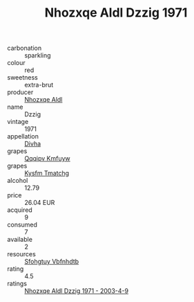:PROPERTIES:
:ID:                     e2a39318-14f1-48e5-8b49-d30924f8c22b
:END:
#+TITLE: Nhozxqe Aldl Dzzig 1971

- carbonation :: sparkling
- colour :: red
- sweetness :: extra-brut
- producer :: [[id:539af513-9024-4da4-8bd6-4dac33ba9304][Nhozxqe Aldl]]
- name :: Dzzig
- vintage :: 1971
- appellation :: [[id:c31dd59d-0c4f-4f27-adba-d84cb0bd0365][Divha]]
- grapes :: [[id:ce291a16-d3e3-4157-8384-df4ed6982d90][Qqqipv Kmfuyw]]
- grapes :: [[id:7a9e9341-93e3-4ed9-9ea8-38cd8b5793b3][Kysfm Tmatchg]]
- alcohol :: 12.79
- price :: 26.04 EUR
- acquired :: 9
- consumed :: 7
- available :: 2
- resources :: [[id:6769ee45-84cb-4124-af2a-3cc72c2a7a25][Sfohgtuy Vbfnhdtb]]
- rating :: 4.5
- ratings :: [[id:f014be61-d233-4041-b42a-5cb3ce1521e1][Nhozxqe Aldl Dzzig 1971 - 2003-4-9]]


